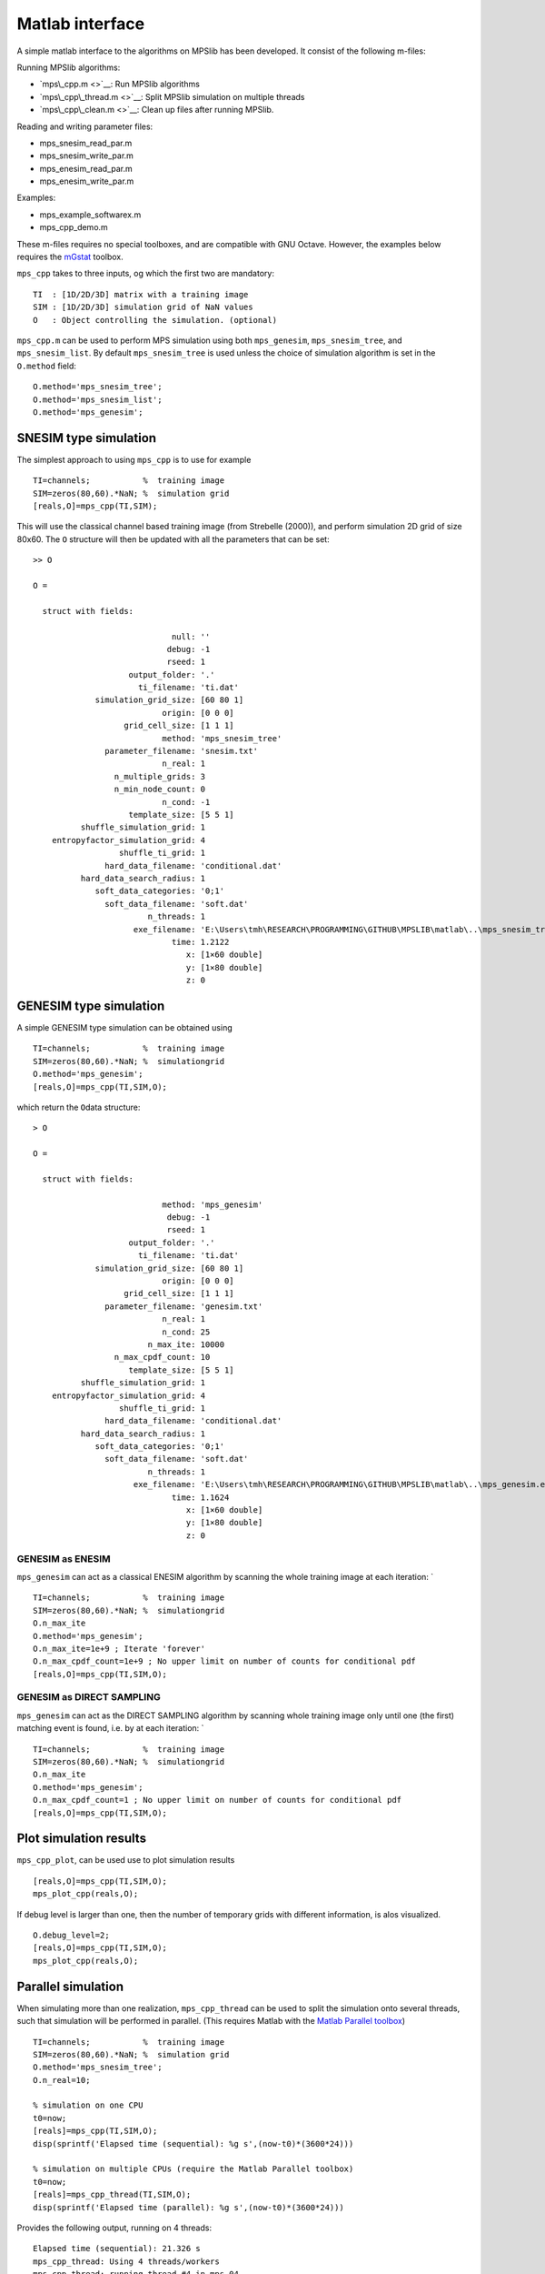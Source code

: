 Matlab interface
================

A simple matlab interface to the algorithms on MPSlib has been
developed. It consist of the following m-files:

Running MPSlib algorithms:

-  `mps\_cpp.m <>`__: Run MPSlib algorithms
-  `mps\_cpp\_thread.m <>`__: Split MPSlib simulation on multiple
   threads
-  `mps\_cpp\_clean.m <>`__: Clean up files after running MPSlib.

Reading and writing parameter files:

-  mps\_snesim\_read\_par.m
-  mps\_snesim\_write\_par.m
-  mps\_enesim\_read\_par.m
-  mps\_enesim\_write\_par.m

Examples:

-  mps\_example\_softwarex.m
-  mps\_cpp\_demo.m

These m-files requires no special toolboxes, and are compatible with GNU
Octave. However, the examples below requires the
`mGstat <http//mgstat.sf.net/>`__ toolbox.

``mps_cpp`` takes to three inputs, og which the first two are mandatory:

::

    TI  : [1D/2D/3D] matrix with a training image
    SIM : [1D/2D/3D] simulation grid of NaN values
    O   : Object controlling the simulation. (optional)

``mps_cpp.m`` can be used to perform MPS simulation using both
``mps_genesim``, ``mps_snesim_tree``, and ``mps_snesim_list``. By
default ``mps_snesim_tree`` is used unless the choice of simulation
algorithm is set in the ``O.method`` field:

::

    O.method='mps_snesim_tree';     
    O.method='mps_snesim_list'; 
    O.method='mps_genesim';

SNESIM type simulation
----------------------

The simplest approach to using ``mps_cpp`` is to use for example

::

    TI=channels;           %  training image
    SIM=zeros(80,60).*NaN; %  simulation grid
    [reals,O]=mps_cpp(TI,SIM);

This will use the classical channel based training image (from Strebelle
(2000)), and perform simulation 2D grid of size 80x60. The ``O``
structure will then be updated with all the parameters that can be set:

::

    >> O

    O = 

      struct with fields:

                                 null: ''
                                debug: -1
                                rseed: 1
                        output_folder: '.'
                          ti_filename: 'ti.dat'
                 simulation_grid_size: [60 80 1]
                               origin: [0 0 0]
                       grid_cell_size: [1 1 1]
                               method: 'mps_snesim_tree'
                   parameter_filename: 'snesim.txt'
                               n_real: 1
                     n_multiple_grids: 3
                     n_min_node_count: 0
                               n_cond: -1
                        template_size: [5 5 1]
              shuffle_simulation_grid: 1
        entropyfactor_simulation_grid: 4
                      shuffle_ti_grid: 1
                   hard_data_filename: 'conditional.dat'
              hard_data_search_radius: 1
                 soft_data_categories: '0;1'
                   soft_data_filename: 'soft.dat'
                            n_threads: 1
                         exe_filename: 'E:\Users\tmh\RESEARCH\PROGRAMMING\GITHUB\MPSLIB\matlab\..\mps_snesim_tree.…'
                                 time: 1.2122
                                    x: [1×60 double]
                                    y: [1×80 double]
                                    z: 0

GENESIM type simulation
-----------------------

A simple GENESIM type simulation can be obtained using

::

    TI=channels;           %  training image
    SIM=zeros(80,60).*NaN; %  simulationgrid
    O.method='mps_genesim'; 
    [reals,O]=mps_cpp(TI,SIM,O);

which return the ``O``\ data structure:

::

    > O

    O = 

      struct with fields:

                               method: 'mps_genesim'
                                debug: -1
                                rseed: 1
                        output_folder: '.'
                          ti_filename: 'ti.dat'
                 simulation_grid_size: [60 80 1]
                               origin: [0 0 0]
                       grid_cell_size: [1 1 1]
                   parameter_filename: 'genesim.txt'
                               n_real: 1
                               n_cond: 25
                            n_max_ite: 10000
                     n_max_cpdf_count: 10
                        template_size: [5 5 1]
              shuffle_simulation_grid: 1
        entropyfactor_simulation_grid: 4
                      shuffle_ti_grid: 1
                   hard_data_filename: 'conditional.dat'
              hard_data_search_radius: 1
                 soft_data_categories: '0;1'
                   soft_data_filename: 'soft.dat'
                            n_threads: 1
                         exe_filename: 'E:\Users\tmh\RESEARCH\PROGRAMMING\GITHUB\MPSLIB\matlab\..\mps_genesim.exe'
                                 time: 1.1624
                                    x: [1×60 double]
                                    y: [1×80 double]
                                    z: 0

GENESIM as ENESIM
~~~~~~~~~~~~~~~~~

``mps_genesim`` can act as a classical ENESIM algorithm by scanning the
whole training image at each iteration: \`

::

    TI=channels;           %  training image
    SIM=zeros(80,60).*NaN; %  simulationgrid
    O.n_max_ite
    O.method='mps_genesim'; 
    O.n_max_ite=1e+9 ; Iterate 'forever'
    O.n_max_cpdf_count=1e+9 ; No upper limit on number of counts for conditional pdf
    [reals,O]=mps_cpp(TI,SIM,O);

GENESIM as DIRECT SAMPLING
~~~~~~~~~~~~~~~~~~~~~~~~~~

``mps_genesim`` can act as the DIRECT SAMPLING algorithm by scanning
whole training image only until one (the first) matching event is found,
i.e. by at each iteration: \`

::

    TI=channels;           %  training image
    SIM=zeros(80,60).*NaN; %  simulationgrid
    O.n_max_ite
    O.method='mps_genesim'; 
    O.n_max_cpdf_count=1 ; No upper limit on number of counts for conditional pdf
    [reals,O]=mps_cpp(TI,SIM,O);

Plot simulation results
-----------------------

``mps_cpp_plot``, can be used use to plot simulation results

::

    [reals,O]=mps_cpp(TI,SIM,O);
    mps_plot_cpp(reals,O);

If debug level is larger than one, then the number of temporary grids
with different information, is alos visualized.

::

    O.debug_level=2;
    [reals,O]=mps_cpp(TI,SIM,O);
    mps_plot_cpp(reals,O);

Parallel simulation
-------------------

When simulating more than one realization, ``mps_cpp_thread`` can be
used to split the simulation onto several threads, such that simulation
will be performed in parallel. (This requires Matlab with the `Matlab
Parallel
toolbox <https://mathworks.com/products/parallel-computing/>`__)

::

    TI=channels;           %  training image
    SIM=zeros(80,60).*NaN; %  simulation grid
    O.method='mps_snesim_tree'; 
    O.n_real=10;

    % simulation on one CPU
    t0=now;
    [reals]=mps_cpp(TI,SIM,O);
    disp(sprintf('Elapsed time (sequential): %g s',(now-t0)*(3600*24)))

    % simulation on multiple CPUs (require the Matlab Parallel toolbox)
    t0=now;
    [reals]=mps_cpp_thread(TI,SIM,O);
    disp(sprintf('Elapsed time (parallel): %g s',(now-t0)*(3600*24)))

Provides the following output, running on 4 threads:

::

    Elapsed time (sequential): 21.326 s
    mps_cpp_thread: Using 4 threads/workers
    mps_cpp_thread: running thread #4 in mps_04
    mps_cpp_thread: running thread #3 in mps_03
    mps_cpp_thread: running thread #2 in mps_02
    mps_cpp_thread: running thread #1 in mps_01
    Elapsed time (parallel): 6.835 s
